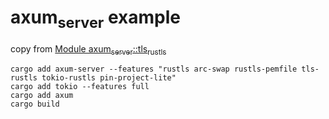 * axum_server example
:PROPERTIES:
:CUSTOM_ID: axum_server-example
:END:
copy from
[[https://programatik29.github.io/axum-server/axum_server/tls_rustls/index.html][Module
axum_server::tls_rustls]]

#+begin_src shell
cargo add axum-server --features "rustls arc-swap rustls-pemfile tls-rustls tokio-rustls pin-project-lite"
cargo add tokio --features full
cargo add axum
cargo build
#+end_src
